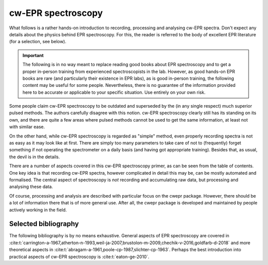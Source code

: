 ===================
cw-EPR spectroscopy
===================

What follows is a rather hands-on introduction to recording, processing and analysing cw-EPR spectra. Don't expect any details about the physics behind EPR spectroscopy. For this, the reader is referred to the body of excellent EPR literature (for a selection, see below).


.. important::
    The following is in no way meant to replace reading good books about EPR spectroscopy and to get a proper in-person training from experienced spectroscopists in the lab. However, as good hands-on EPR books are rare (and particularly their existence in EPR labs), as is good in-person training, the following content may be useful for some people. Nevertheless, there is no guarantee of the information provided here to be accurate or applicable to your specific situation. Use entirely on your own risk.


Some people claim cw-EPR spectroscopy to be outdated and superseded by the (in any single respect) much superior pulsed methods. The authors carefully disagree with this notion. cw-EPR spectroscopy clearly still has its standing on its own, and there are quite a few areas where pulsed methods cannot be used to get the same information, at least not with similar ease.

On the other hand, while cw-EPR spectroscopy is regarded as "simple" method, even properly recording spectra is not as easy as it may look like at first. There are simply too many parameters to take care of not to (frequently) forget something if not operating the spectrometer on a daily basis (and having got appropriate training). Besides that, as usual, the devil is in the details.

There are a number of aspects covered in this cw-EPR spectroscopy primer, as can be seen from the table of contents. One key idea is that recording cw-EPR spectra, however complicated in detail this may be, can be mostly automated and formalised. The central aspect of spectroscopy is *not* recording and accumulating raw data, but processing and analysing these data.

Of course, processing and analysis are described with particular focus on the cwepr package. However, there should be a lot of information there that is of more general use. After all, the cwepr package is developed and maintained by people actively working in the field.


Selected bibliography
=====================

The following bibliography is by no means exhaustive. General aspects of EPR spectroscopy are covered in :cite:t:`carrington-a-1967,atherton-n-1993,weil-ja-2007,brustolon-m-2009,chechik-v-2016,goldfarb-d-2018` and more theoretical aspects in :cite:t:`abragam-a-1961,poole-cp-1987,slichter-cp-1963`. Perhaps the best introduction into practical aspects of cw-EPR spectroscopy is :cite:t:`eaton-ge-2010`.

.. bibliography::

